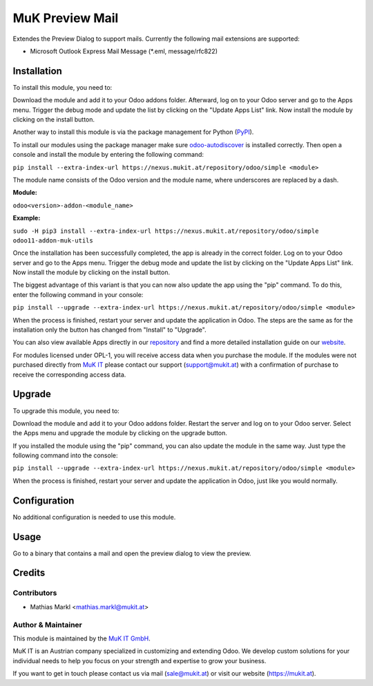================
MuK Preview Mail
================

Extendes the Preview Dialog to support mails. Currently the following
mail extensions are supported:

* Microsoft Outlook Express Mail Message (\*.eml, message/rfc822)

Installation
============

To install this module, you need to:

Download the module and add it to your Odoo addons folder. Afterward, log on to
your Odoo server and go to the Apps menu. Trigger the debug mode and update the
list by clicking on the "Update Apps List" link. Now install the module by
clicking on the install button.

Another way to install this module is via the package management for Python
(`PyPI <https://pypi.org/project/pip/>`_).

To install our modules using the package manager make sure
`odoo-autodiscover <https://pypi.org/project/odoo-autodiscover/>`_ is installed
correctly. Then open a console and install the module by entering the following
command:

``pip install --extra-index-url https://nexus.mukit.at/repository/odoo/simple <module>``

The module name consists of the Odoo version and the module name, where
underscores are replaced by a dash.

**Module:** 

``odoo<version>-addon-<module_name>``

**Example:**

``sudo -H pip3 install --extra-index-url https://nexus.mukit.at/repository/odoo/simple odoo11-addon-muk-utils``

Once the installation has been successfully completed, the app is already in the
correct folder. Log on to your Odoo server and go to the Apps menu. Trigger the 
debug mode and update the list by clicking on the "Update Apps List" link. Now
install the module by clicking on the install button.

The biggest advantage of this variant is that you can now also update the app
using the "pip" command. To do this, enter the following command in your console:

``pip install --upgrade --extra-index-url https://nexus.mukit.at/repository/odoo/simple <module>``

When the process is finished, restart your server and update the application in 
Odoo. The steps are the same as for the installation only the button has changed
from "Install" to "Upgrade".

You can also view available Apps directly in our `repository <https://nexus.mukit.at/#browse/browse:odoo>`_
and find a more detailed installation guide on our `website <https://mukit.at/page/open-source>`_.

For modules licensed under OPL-1, you will receive access data when you purchase
the module. If the modules were not purchased directly from
`MuK IT <https://www.mukit.at/>`_ please contact our support (support@mukit.at)
with a confirmation of purchase to receive the corresponding access data.

Upgrade
============

To upgrade this module, you need to:

Download the module and add it to your Odoo addons folder. Restart the server
and log on to your Odoo server. Select the Apps menu and upgrade the module by
clicking on the upgrade button.

If you installed the module using the "pip" command, you can also update the
module in the same way. Just type the following command into the console:

``pip install --upgrade --extra-index-url https://nexus.mukit.at/repository/odoo/simple <module>``

When the process is finished, restart your server and update the application in 
Odoo, just like you would normally.

Configuration
=============

No additional configuration is needed to use this module.

Usage
=============

Go to a binary that contains a mail and open the preview dialog to view
the preview.
	
Credits
=======

Contributors
------------

* Mathias Markl <mathias.markl@mukit.at>

Author & Maintainer
-------------------

This module is maintained by the `MuK IT GmbH <https://www.mukit.at/>`_.

MuK IT is an Austrian company specialized in customizing and extending Odoo.
We develop custom solutions for your individual needs to help you focus on
your strength and expertise to grow your business.

If you want to get in touch please contact us via mail
(sale@mukit.at) or visit our website (https://mukit.at).
